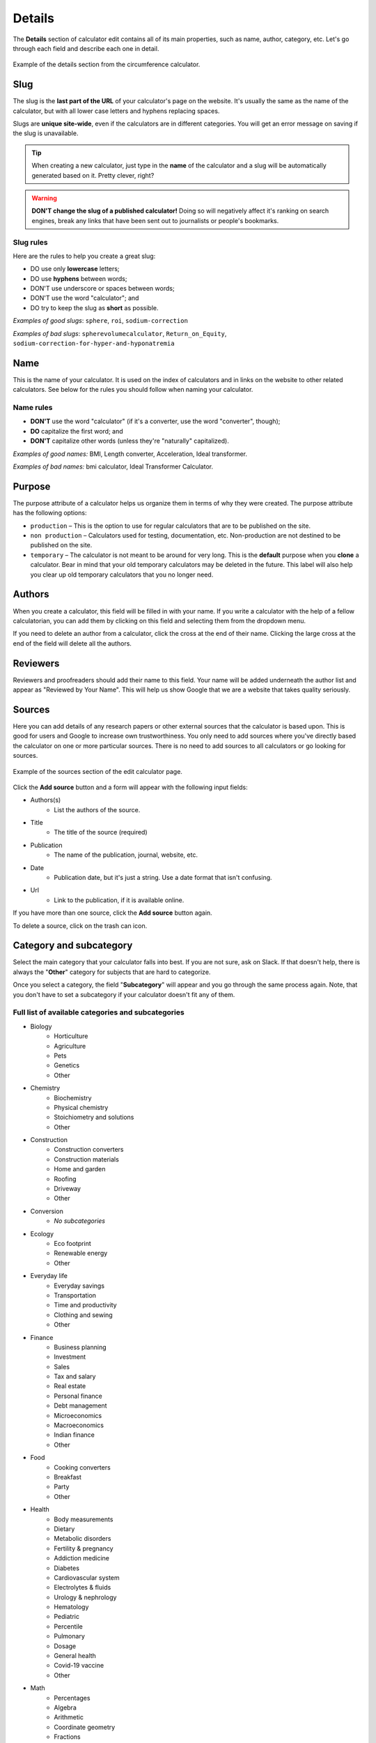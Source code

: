.. _details:

Details
=======

The **Details** section of calculator edit contains all of its main properties, such as name, author, category, etc. Let's go through each field and describe each one in detail.

.. _detailsExample:
.. figure:: details-example.png
  :width: 100%
  :alt: example of details section from the circumference calculator
  :align: center

  Example of the details section from the circumference calculator.


.. _detailsSlug:

Slug
----

The slug is the **last part of the URL** of your calculator's page on the website. It's usually the same as the name of the calculator, but with all lower case letters and hyphens replacing spaces.

Slugs are **unique site-wide**, even if the calculators are in different categories. You will get an error message on saving if the slug is unavailable.

.. tip::
  When creating a new calculator, just type in the **name** of the calculator and a slug will be automatically generated based on it. Pretty clever, right?

.. warning::
  **DON'T change the slug of a published calculator!** Doing so will negatively affect it's ranking on search engines, break any links that have been sent out to journalists or people's bookmarks.


Slug rules
^^^^^^^^^^

Here are the rules to help you create a great slug:

* DO use only **lowercase** letters;
* DO use **hyphens** between words;
* DON'T use underscore or spaces between words;
* DON'T use the word "calculator"; and
* DO try to keep the slug as **short** as possible.

*Examples of good slugs*: ``sphere``, ``roi``, ``sodium-correction``

*Examples of bad slugs*: ``spherevolumecalculator``, ``Return_on_Equity``, ``sodium-correction-for-hyper-and-hyponatremia``

.. _detailsName:

Name
----

This is the name of your calculator. It is used on the index of calculators and in links on the website to other related calculators. See below for the rules you should follow when naming your calculator.

Name rules
^^^^^^^^^^

* **DON'T** use the word "calculator" (if it's a converter, use the word "converter", though);
* **DO** capitalize the first word; and
* **DON'T** capitalize other words (unless they're "naturally" capitalized).

*Examples of good names:* BMI, Length converter, Acceleration, Ideal transformer.

*Examples of bad names:* bmi calculator, Ideal Transformer Calculator.

.. _detailsPurpose:

Purpose
-------

The purpose attribute of a calculator helps us organize them in terms of why they were created. The purpose attribute has the following options:

* ``production`` – This is the option to use for regular calculators that are to be published on the site.
* ``non production`` – Calculators used for testing, documentation, etc. Non-production are not destined to be published on the site.
* ``temporary`` – The calculator is not meant to be around for very long. This is the **default** purpose when you **clone** a calculator. Bear in mind that your old temporary calculators may be deleted in the future. This label will also help you clear up old temporary calculators that you no longer need.

Authors
-------

When you create a calculator, this field will be filled in with your name. If you write a calculator with the help of a fellow calculatorian, you can add them by clicking on this field and selecting them from the dropdown menu.

If you need to delete an author from a calculator, click the cross at the end of their name. Clicking the large cross at the end of the field will delete all the authors.

Reviewers
---------

Reviewers and proofreaders should add their name to this field. Your name will be added underneath the author list and appear as "Reviewed by Your Name". This will help us show Google that we are a website that takes quality seriously.

Sources
-------

Here you can add details of any research papers or other external sources that the calculator is based upon. This is good for users and Google to increase own trustworthiness. You only need to add sources where you've directly based the calculator on one or more particular sources. There is no need to add sources to all calculators or go looking for sources.

.. _detailsSources:
.. figure:: details-sources.png
  :width: 100%
  :alt: example of the sources section of the edit calculator page
  :align: center

  Example of the sources section of the edit calculator page.

Click the **Add source** button and a form will appear with the following input fields:

* Authors(s)
   * List the authors of the source.
* Title
   * The title of the source (required)
* Publication
   * The name of the publication, journal, website, etc.
* Date
   * Publication date, but it's just a string. Use a date format that isn't confusing.
* Url
   * Link to the publication, if it is available online.

If you have more than one source, click the **Add source** button again.

To delete a source, click on the trash can icon.

Category and subcategory
------------------------

Select the main category that your calculator falls into best. If you are not sure, ask on Slack. If that doesn't help, there is always the "**Other**" category for subjects that are hard to categorize.

Once you select a category, the field "**Subcategory**" will appear and you go through the same process again. Note, that you don't have to set a subcategory if your calculator doesn't fit any of them.

Full list of available categories and subcategories
^^^^^^^^^^^^^^^^^^^^^^^^^^^^^^^^^^^^^^^^^^^^^^^^^^^

* Biology
   * Horticulture
   * Agriculture
   * Pets
   * Genetics
   * Other
* Chemistry
   * Biochemistry
   * Physical chemistry
   * Stoichiometry and solutions
   * Other
* Construction
   * Construction converters
   * Construction materials
   * Home and garden
   * Roofing
   * Driveway
   * Other
* Conversion
   * *No subcategories*
* Ecology
   * Eco footprint
   * Renewable energy
   * Other
* Everyday life
   * Everyday savings
   * Transportation
   * Time and productivity
   * Clothing and sewing
   * Other
* Finance
   * Business planning
   * Investment
   * Sales
   * Tax and salary
   * Real estate
   * Personal finance
   * Debt management
   * Microeconomics
   * Macroeconomics
   * Indian finance
   * Other
* Food
   * Cooking converters
   * Breakfast
   * Party
   * Other
* Health
   * Body measurements
   * Dietary
   * Metabolic disorders
   * Fertility & pregnancy
   * Addiction medicine
   * Diabetes
   * Cardiovascular system
   * Electrolytes & fluids
   * Urology & nephrology
   * Hematology
   * Pediatric
   * Percentile
   * Pulmonary
   * Dosage
   * General health
   * Covid-19 vaccine
   * Other
* Math
   * Percentages
   * Algebra
   * Arithmetic
   * Coordinate geometry
   * Fractions
   * Linear algebra
   * Trigonometry
   * 2D geometry
   * Triangle
   * 3D geometry
   * Sequences
   * Other
* Physics
   * Classical mechanics
   * Rotational and periodic motion
   * Waves
   * Optics
   * Fluid mechanics
   * Atmospheric thermodynamics
   * Thermodynamics
   * Electromagnetism
   * Quantum mechanics
   * Relativity
   * Astrophysics
   * DIY experiments
   * Other
* Sports
   * Running
   * Cycling
   * Baseball
   * Calories burned
   * Triathlon
   * Other
* Statistics
   * Risk & probability
   * Distributions
   * Descriptive statistics
   * Inferential statistics
   * Other
* Other
   * Photo and video
   * Tech and electronics
   * Education
   * Music
   * Logistics
   * Video games
   * Seasons and holidays
   * Other

Kind
----

This setting is used to include a calculator in a special collection of calculators (e.g. the `Discover Omni <https://www.omnicalculator.com/discover>`_ collection). You should  probably leave this setting to the default, unless you are told otherwise.

Show ads
--------

This setting controls whether adverts are displayed on the calculator page. You should generally only change this setting if you are told to do so. This setting has the following three options:

* ``default`` — The calculator will use the current site-wide setting of whether ads are shown.
* ``yes`` — Forces adverts to be shown.
* ``no`` — Force adverts not to be shown.

.. note::
  Marketing calculators usually start off with not showing ads while pitches are being sent to journalists. Once the traffic picks up, adverts will usually be turned on.

.. _detailsParentRedundantCalc:

Parent of redundant calculator
------------------------------

For search engine optimization reasons, we might want to have sub-calculators that just do one thing that a larger, more complex calculator does. For example, the `area calculator <https://www.omnicalculator.com/math/area>`_ can calculate the areas of many shapes. A calculator that only calculators the area of a rectangle might be considered a redundant calculator.

This setting is used to organize a redundant calculator so we know which main calculator it belongs to. Specifying a parent will **make the current calculator redundant** and hide it from its category index page. You should only set a parent if you have been told to do so.

You can search for the parent calculator either by starting to **type its name**, or by entering its **ID number**.

